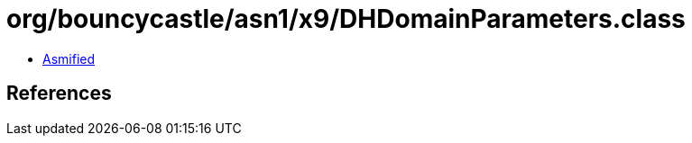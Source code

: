 = org/bouncycastle/asn1/x9/DHDomainParameters.class

 - link:DHDomainParameters-asmified.java[Asmified]

== References

